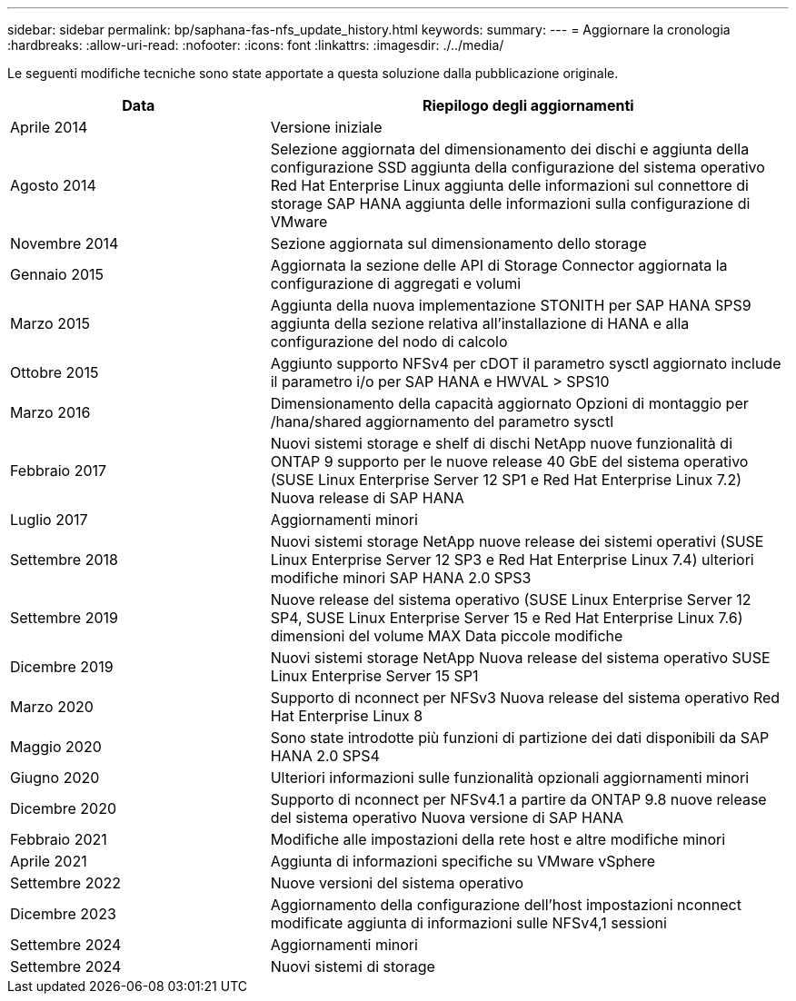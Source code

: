 ---
sidebar: sidebar 
permalink: bp/saphana-fas-nfs_update_history.html 
keywords:  
summary:  
---
= Aggiornare la cronologia
:hardbreaks:
:allow-uri-read: 
:nofooter: 
:icons: font
:linkattrs: 
:imagesdir: ./../media/


Le seguenti modifiche tecniche sono state apportate a questa soluzione dalla pubblicazione originale.

[cols="25,50"]
|===
| Data | Riepilogo degli aggiornamenti 


| Aprile 2014 | Versione iniziale 


| Agosto 2014 | Selezione aggiornata del dimensionamento dei dischi e aggiunta della configurazione SSD aggiunta della configurazione del sistema operativo Red Hat Enterprise Linux aggiunta delle informazioni sul connettore di storage SAP HANA aggiunta delle informazioni sulla configurazione di VMware 


| Novembre 2014 | Sezione aggiornata sul dimensionamento dello storage 


| Gennaio 2015 | Aggiornata la sezione delle API di Storage Connector aggiornata la configurazione di aggregati e volumi 


| Marzo 2015 | Aggiunta della nuova implementazione STONITH per SAP HANA SPS9 aggiunta della sezione relativa all'installazione di HANA e alla configurazione del nodo di calcolo 


| Ottobre 2015 | Aggiunto supporto NFSv4 per cDOT il parametro sysctl aggiornato include il parametro i/o per SAP HANA e HWVAL > SPS10 


| Marzo 2016 | Dimensionamento della capacità aggiornato Opzioni di montaggio per /hana/shared aggiornamento del parametro sysctl 


| Febbraio 2017 | Nuovi sistemi storage e shelf di dischi NetApp nuove funzionalità di ONTAP 9 supporto per le nuove release 40 GbE del sistema operativo (SUSE Linux Enterprise Server 12 SP1 e Red Hat Enterprise Linux 7.2) Nuova release di SAP HANA 


| Luglio 2017 | Aggiornamenti minori 


| Settembre 2018 | Nuovi sistemi storage NetApp nuove release dei sistemi operativi (SUSE Linux Enterprise Server 12 SP3 e Red Hat Enterprise Linux 7.4) ulteriori modifiche minori SAP HANA 2.0 SPS3 


| Settembre 2019 | Nuove release del sistema operativo (SUSE Linux Enterprise Server 12 SP4, SUSE Linux Enterprise Server 15 e Red Hat Enterprise Linux 7.6) dimensioni del volume MAX Data piccole modifiche 


| Dicembre 2019 | Nuovi sistemi storage NetApp Nuova release del sistema operativo SUSE Linux Enterprise Server 15 SP1 


| Marzo 2020 | Supporto di nconnect per NFSv3 Nuova release del sistema operativo Red Hat Enterprise Linux 8 


| Maggio 2020 | Sono state introdotte più funzioni di partizione dei dati disponibili da SAP HANA 2.0 SPS4 


| Giugno 2020 | Ulteriori informazioni sulle funzionalità opzionali aggiornamenti minori 


| Dicembre 2020 | Supporto di nconnect per NFSv4.1 a partire da ONTAP 9.8 nuove release del sistema operativo Nuova versione di SAP HANA 


| Febbraio 2021 | Modifiche alle impostazioni della rete host e altre modifiche minori 


| Aprile 2021 | Aggiunta di informazioni specifiche su VMware vSphere 


| Settembre 2022 | Nuove versioni del sistema operativo 


| Dicembre 2023 | Aggiornamento della configurazione dell'host impostazioni nconnect modificate aggiunta di informazioni sulle NFSv4,1 sessioni 


| Settembre 2024 | Aggiornamenti minori 


| Settembre 2024 | Nuovi sistemi di storage 
|===